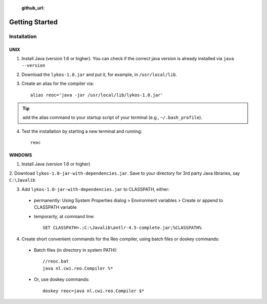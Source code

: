    :github_url:

Getting Started
===============

Installation
------------

UNIX
~~~~

1. Install Java (version 1.6 or higher). You can check if the correct java version is already installed via ``java --version``

2. Download the ``lykos-1.0.jar`` and put it, for example, in ``/usr/local/lib``.

3. Create an alias for the compiler via::

	alias reoc='java -jar /usr/local/lib/lykos-1.0.jar'

.. tip:: add the alias command to your startup script of your terminal (e.g., ``~/.bash_profile``).

4. Test the installation by starting a new terminal and running::

	reoc

WINDOWS
~~~~~~~

1. Install Java (version 1.6 or higher)

2. Download ``lykos-1.0-jar-with-dependencies.jar``. 
Save to your directory for 3rd party Java libraries, say ``C:\Javalib``

3. Add ``lykos-1.0-jar-with-dependencies.jar`` to CLASSPATH, either:

 - permanently: Using System Properties dialog > Environment variables > Create or append to CLASSPATH variable
 - temporarily, at command line::

	SET CLASSPATH=.;C:\Javalib\antlr-4.5-complete.jar;%CLASSPATH%

4. Create short convenient commands for the Reo compiler, using batch files or doskey commands:
 - Batch files (in directory in system PATH)::

	//reoc.bat
	java nl.cwi.reo.Compiler %*

 - Or, use doskey commands::

	doskey reoc=java nl.cwi.reo.Compiler $*

